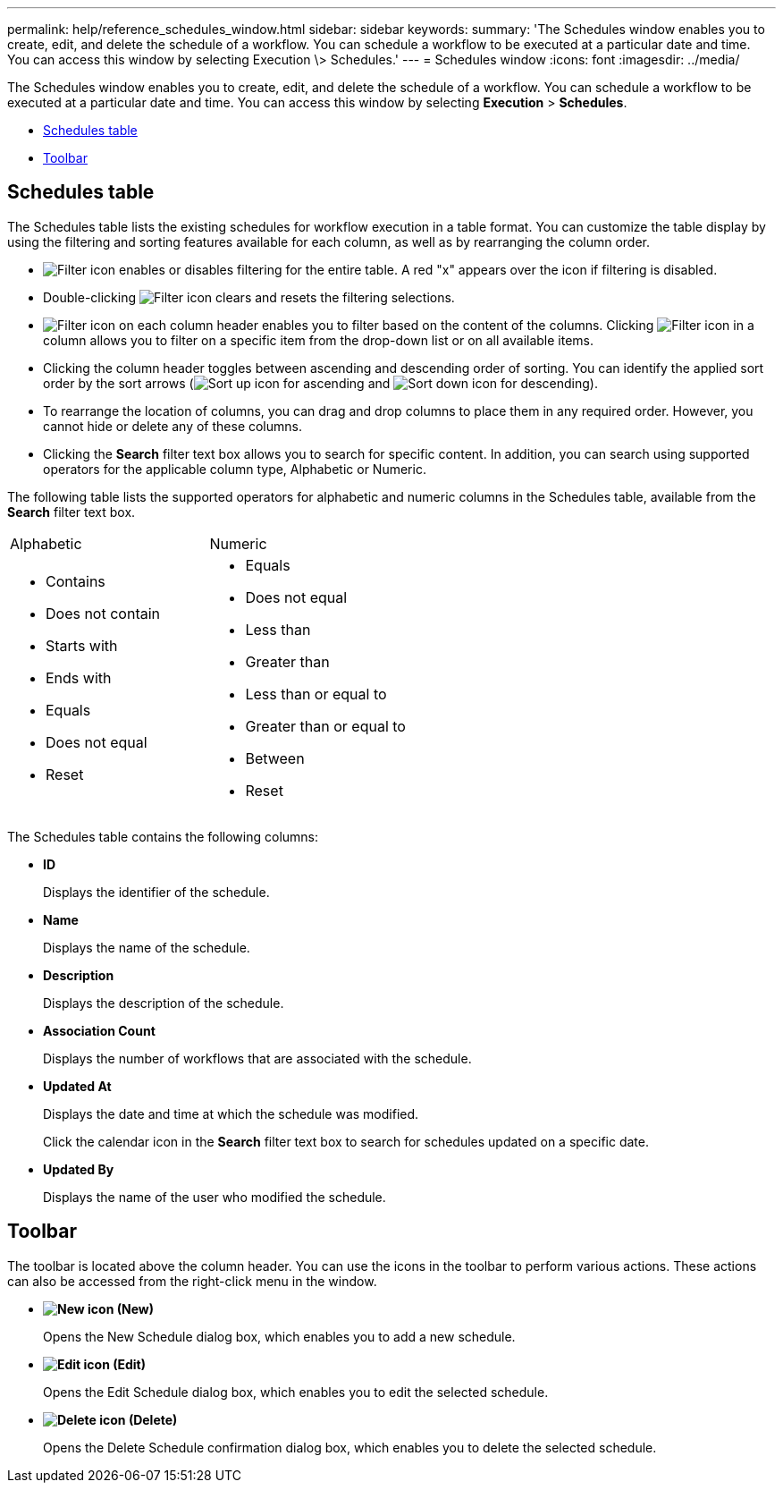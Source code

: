 ---
permalink: help/reference_schedules_window.html
sidebar: sidebar
keywords: 
summary: 'The Schedules window enables you to create, edit, and delete the schedule of a workflow. You can schedule a workflow to be executed at a particular date and time. You can access this window by selecting Execution \> Schedules.'
---
= Schedules window
:icons: font
:imagesdir: ../media/

The Schedules window enables you to create, edit, and delete the schedule of a workflow. You can schedule a workflow to be executed at a particular date and time. You can access this window by selecting *Execution* > *Schedules*.

* <<GUID-1E417C67-1F31-4FA5-AAA7-2D5BB298C6AB,Schedules table>>
* <<SECTION_819274C0AB2341B0915167A78A41F1D8,Toolbar>>

== Schedules table

The Schedules table lists the existing schedules for workflow execution in a table format. You can customize the table display by using the filtering and sorting features available for each column, as well as by rearranging the column order.

* image:../media/filter_icon_wfa.gif[Filter icon] enables or disables filtering for the entire table. A red "x" appears over the icon if filtering is disabled.
* Double-clicking image:../media/filter_icon_wfa.gif[Filter icon] clears and resets the filtering selections.
* image:../media/wfa_filter_icon.gif[Filter icon] on each column header enables you to filter based on the content of the columns. Clicking image:../media/wfa_filter_icon.gif[Filter icon] in a column allows you to filter on a specific item from the drop-down list or on all available items.
* Clicking the column header toggles between ascending and descending order of sorting. You can identify the applied sort order by the sort arrows (image:../media/wfa_sortarrow_up_icon.gif[Sort up icon] for ascending and image:../media/wfa_sortarrow_down_icon.gif[Sort down icon] for descending).
* To rearrange the location of columns, you can drag and drop columns to place them in any required order. However, you cannot hide or delete any of these columns.
* Clicking the *Search* filter text box allows you to search for specific content. In addition, you can search using supported operators for the applicable column type, Alphabetic or Numeric.

The following table lists the supported operators for alphabetic and numeric columns in the Schedules table, available from the *Search* filter text box.

|===
| Alphabetic| Numeric
a|

* Contains
* Does not contain
* Starts with
* Ends with
* Equals
* Does not equal
* Reset

a|

* Equals
* Does not equal
* Less than
* Greater than
* Less than or equal to
* Greater than or equal to
* Between
* Reset

|===
The Schedules table contains the following columns:

* *ID*
+
Displays the identifier of the schedule.

* *Name*
+
Displays the name of the schedule.

* *Description*
+
Displays the description of the schedule.

* *Association Count*
+
Displays the number of workflows that are associated with the schedule.

* *Updated At*
+
Displays the date and time at which the schedule was modified.
+
Click the calendar icon in the *Search* filter text box to search for schedules updated on a specific date.

* *Updated By*
+
Displays the name of the user who modified the schedule.

== Toolbar

The toolbar is located above the column header. You can use the icons in the toolbar to perform various actions. These actions can also be accessed from the right-click menu in the window.

* *image:../media/new_wfa_icon.gif[New icon] (New)*
+
Opens the New Schedule dialog box, which enables you to add a new schedule.

* *image:../media/edit_wfa_icon.gif[Edit icon] (Edit)*
+
Opens the Edit Schedule dialog box, which enables you to edit the selected schedule.

* *image:../media/delete_wfa_icon.gif[Delete icon] (Delete)*
+
Opens the Delete Schedule confirmation dialog box, which enables you to delete the selected schedule.
